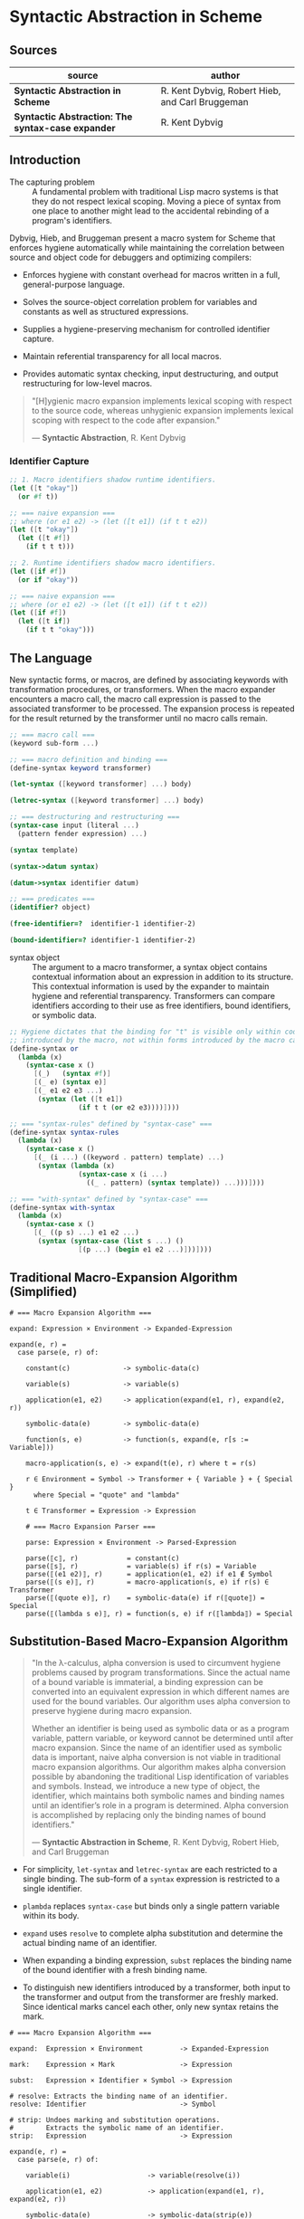* Syntactic Abstraction in Scheme

** Sources

| source                                            | author                                          |
|---------------------------------------------------+-------------------------------------------------|
| *Syntactic Abstraction in Scheme*                 | R. Kent Dybvig, Robert Hieb, and Carl Bruggeman |
| *Syntactic Abstraction: The syntax-case expander* | R. Kent Dybvig                                  |

** Introduction

- The capturing problem :: A fundamental problem with traditional Lisp macro systems is
  that they do not respect lexical scoping. Moving a piece of syntax from one place to
  another might lead to the accidental rebinding of a program's identifiers.

Dybvig, Hieb, and Bruggeman present a macro system for Scheme that enforces hygiene automatically
while maintaining the correlation between source and object code for debuggers and optimizing
compilers:

- Enforces hygiene with constant overhead for macros written in a full, general-purpose language.

- Solves the source-object correlation problem for variables and constants as well as structured
  expressions.

- Supplies a hygiene-preserving mechanism for controlled identifier capture.

- Maintain referential transparency for all local macros.

- Provides automatic syntax checking, input destructuring, and output restructuring for low-level
  macros.

#+begin_quote
  "[H]ygienic macro expansion implements lexical scoping with respect to the source code,
   whereas unhygienic expansion implements lexical scoping with respect to the code
   after expansion."

  — *Syntactic Abstraction*, R. Kent Dybvig
#+end_quote

*** Identifier Capture

#+begin_src scheme
  ;; 1. Macro identifiers shadow runtime identifiers.
  (let ([t "okay"])
    (or #f t))

  ;; === naive expansion ===
  ;; where (or e1 e2) -> (let ([t e1]) (if t t e2))
  (let ([t "okay"])
    (let ([t #f])
      (if t t t)))

  ;; 2. Runtime identifiers shadow macro identifiers.
  (let ([if #f])
    (or if "okay"))

  ;; === naive expansion ===
  ;; where (or e1 e2) -> (let ([t e1]) (if t t e2))
  (let ([if #f])
    (let ([t if])
      (if t t "okay")))
#+end_src

** The Language

New syntactic forms, or macros, are defined by associating keywords with transformation
procedures, or transformers. When the macro expander encounters a macro call, the macro
call expression is passed to the associated transformer to be processed. The expansion
process is repeated for the result returned by the transformer until no macro calls remain.

#+begin_src scheme
  ;; === macro call ===
  (keyword sub-form ...)

  ;; === macro definition and binding ===
  (define-syntax keyword transformer)

  (let-syntax ([keyword transformer] ...) body)

  (letrec-syntax ([keyword transformer] ...) body)

  ;; === destructuring and restructuring ===
  (syntax-case input (literal ...)
    (pattern fender expression) ...)

  (syntax template)

  (syntax->datum syntax)

  (datum->syntax identifier datum)

  ;; === predicates ===
  (identifier? object)

  (free-identifier=?  identifier-1 identifier-2)

  (bound-identifier=? identifier-1 identifier-2)
#+end_src

- syntax object :: The argument to a macro transformer, a syntax object contains contextual
  information about an expression in addition to its structure. This contextual information
  is used by the expander to maintain hygiene and referential transparency. Transformers can
  compare identifiers according to their use as free identifiers, bound identifiers, or
  symbolic data.

#+begin_src scheme
  ;; Hygiene dictates that the binding for "t" is visible only within code
  ;; introduced by the macro, not within forms introduced by the macro call.
  (define-syntax or
    (lambda (x)
      (syntax-case x ()
        [(_)   (syntax #f)]
        [(_ e) (syntax e)]
        [(_ e1 e2 e3 ...)
         (syntax (let ([t e1])
                   (if t t (or e2 e3))))])))

  ;; === "syntax-rules" defined by "syntax-case" ===
  (define-syntax syntax-rules
    (lambda (x)
      (syntax-case x ()
        [(_ (i ...) ((keyword . pattern) template) ...)
         (syntax (lambda (x)
                   (syntax-case x (i ...)
                     ((_ . pattern) (syntax template)) ...)))])))

  ;; === "with-syntax" defined by "syntax-case" ===
  (define-syntax with-syntax
    (lambda (x)
      (syntax-case x ()
        [(_ ((p s) ...) e1 e2 ...)
         (syntax (syntax-case (list s ...) ()
                   [(p ...) (begin e1 e2 ...)]))])))
#+end_src

** Traditional Macro-Expansion Algorithm (Simplified)

#+begin_example
  # === Macro Expansion Algorithm ===

  expand: Expression × Environment -> Expanded-Expression

  expand(e, r) =
    case parse(e, r) of:

      constant(c)             -> symbolic-data(c)

      variable(s)             -> variable(s)

      application(e1, e2)     -> application(expand(e1, r), expand(e2, r))

      symbolic-data(e)        -> symbolic-data(e)

      function(s, e)          -> function(s, expand(e, r[s := Variable]))

      macro-application(s, e) -> expand(t(e), r) where t = r(s)

      r ∈ Environment = Symbol -> Transformer + { Variable } + { Special }
        where Special = "quote" and "lambda"

      t ∈ Transformer = Expression -> Expression

      # === Macro Expansion Parser ===

      parse: Expression × Environment -> Parsed-Expression

      parse(⟦c⟧, r)            = constant(c)
      parse(⟦s⟧, r)            = variable(s) if r(s) = Variable
      parse(⟦(e1 e2)⟧, r)      = application(e1, e2) if e1 ∉ Symbol
      parse(⟦(s e)⟧, r)        = macro-application(s, e) if r(s) ∈ Transformer
      parse(⟦(quote e)⟧, r)    = symbolic-data(e) if r(⟦quote⟧) = Special
      parse(⟦(lambda s e)⟧, r) = function(s, e) if r(⟦lambda⟧) = Special
#+end_example

** Substitution-Based Macro-Expansion Algorithm

#+begin_quote
  "In the λ-calculus, alpha conversion is used to circumvent hygiene problems caused
   by program transformations. Since the actual name of a bound variable is immaterial,
   a binding expression can be converted into an equivalent expression in which different
   names are used for the bound variables. Our algorithm uses alpha conversion to
   preserve hygiene during macro expansion.

   Whether an identifier is being used as symbolic data or as a program variable,
   pattern variable, or keyword cannot be determined until after macro expansion. Since
   the name of an identifier used as symbolic data is important, naive alpha conversion
   is not viable in traditional macro expansion algorithms. Our algorithm makes alpha
   conversion possible by abandoning the traditional Lisp identification of variables
   and symbols. Instead, we introduce a new type of object, the identifier, which
   maintains both symbolic names and binding names until an identifier’s role in a
   program is determined. Alpha conversion is accomplished by replacing only the binding
   names of bound identifiers."

  — *Syntactic Abstraction in Scheme*, R. Kent Dybvig, Robert Hieb, and Carl Bruggeman
#+end_quote

- For simplicity, ~let-syntax~ and ~letrec-syntax~ are each restricted to a single binding.
  The sub-form of a ~syntax~ expression is restricted to a single identifier.

- ~plambda~ replaces ~syntax-case~ but binds only a single pattern variable within its body.

- ~expand~ uses ~resolve~ to complete alpha substitution and determine the actual binding
  name of an identifier.

- When expanding a binding expression, ~subst~ replaces the binding name of the bound
  identifier with a fresh binding name.

- To distinguish new identifiers introduced by a transformer, both input to the transformer
  and output from the transformer are freshly marked. Since identical marks cancel each other,
  only new syntax retains the mark.

#+begin_example
  # === Macro Expansion Algorithm ===

  expand:  Expression × Environment         -> Expanded-Expression

  mark:    Expression × Mark                -> Expression

  subst:   Expression × Identifier × Symbol -> Expression

  # resolve: Extracts the binding name of an identifier.
  resolve: Identifier                       -> Symbol

  # strip: Undoes marking and substitution operations.
  #        Extracts the symbolic name of an identifier.
  strip:   Expression                       -> Expression

  expand(e, r) =
    case parse(e, r) of:

      variable(i)                   -> variable(resolve(i))

      application(e1, e2)           -> application(expand(e1, r), expand(e2, r))

      symbolic-data(e)              -> symbolic-data(strip(e))

      syntax-data(e)                -> symbolic-data(e)

      function(i, e)                -> function(s, expand(subst(e, i, s), r'))
                                         where r' = r[s := Variable] and s is fresh

      pfunction(i, e)               -> function(s, expand(subst(e, i, s), r'))
                                         where r' = r[s := PVariable] and s is fresh

      macro-application(i, e)       -> expand(mark(t(mark(e, m)), m), r)
                                         where t = r(resolve(i)) and m is fresh

      syntax-binding(i, e1, e2)     -> expand(subst(e2, i, s), r[s := t])
                                         where t = eval(expand(e1, r)) and s is fresh

      rec-syntax-binding(i, e1, e2) -> expand(subst(e2, i, s), r[s := t])
                                         where t = eval(expand(subst(e1, i, s), r)) and s is fresh

      Environment = Symbol -> Transformer + { Variable } + { PVariable } + { Special }

  # === Macro-Expansion Parser ===

  parse: Expression × Environment -> Parsed-Expression

  parse(⟦c⟧, r)                       = symbolic-data(c)
  parse(⟦i⟧, r)                       = variable(i) if r(resolve(i)) = Variable
  parse(⟦(e1 e2)⟧, r)                 = application(e1, e2) if e1 ∉ Symbol
  parse(⟦(i e)⟧, r)                   = application(i, e) if r(resolve(i)) = Variable
  parse(⟦i e⟧, r)                     = macro-application(i, e) if r(resolve(i)) ∈ Transformer
  parse(⟦(quote e)⟧, r)               = symbolic-data(e) if r(⟦quote⟧) = Special
  parse(⟦(lambda i e)⟧, r)            = function(i, e) if r(⟦lambda⟧) = Special
  parse(⟦(plambda i e)⟧, r)           = pfunction(i, e) if r(⟦plambda⟧) = Special
  parse(⟦(syntax i)⟧, r)              = syntax-data(i) if r(resolve(i)) ≠ PVariable
  parse(⟦(syntax i)⟧, r)              = variable(i) if r(resolve(i)) = PVariable
  parse(⟦(let-syntax (i e1) e2)⟧, r)  = syntax-binding(i, e1, e2) if r(⟦let-syntax⟧) = Special
  parse(⟦letrec-syntax (i e1) e2⟧, r) = rec-syntax-binding(i, e1, e2) if r(⟦letrec-syntax⟧) = Special
#+end_example

- identifier :: An ordered triple: ~<original name, binding name, {mark ...}>~

#+begin_src scheme
  ;; Substitution and marking prevent the binding for "if" in the source expression
  ;; from interfering with the macro's use of "if" and the macro's binding for "t"
  ;; from interfering with the source expression's reference to "t".

  (let ([if #f])
    (or if t))

  ;; - expands ->

  (<let let {}> ([<if if {}> #f])
    (<or or {}> <if if {}> <t t {}>))

  ;; - expands ->

  (let ([G1 #f])
    (<or or {}> <if G1 {}> <t t {}>))

  ;; - expands ->
  ;; The transformer for "or" is invoked. Identifiers in its input are marked "m₁".

  (let ([G1 #f])
    (<or or {m₁}> <if G1 {m₁}> <t t {m₁}>))

  ;; - expands ->

  (let ([G1 #f])
    (<let let {}> ([<t t {}> <if G1 {m₁}>])
      (<if if {}> <t t {}> <t t {}> <t t {m₁}>)))

  ;; - expands ->
  ;; Within the output of the "or" transformer, identifiers not marked "m₁"
  ;; are marked "m₁". Identical marks cancel.

  (let ([G1 #f])
    (<let let {m₁}> ([<t t {m₁}> <if G1 {}>])
      (<if if {m₁}> <t t {m₁}> <t t {m₁}> <t t {}>)))

  ;; - expands ->

  (let ([G1 #f])
    (let ([G2 <if G1 {}>])
      (<if if {m₁}> <t G2 {m₁}> <t G2 {m₁}> <t t {}>)))

  ;; - expands ->

  (let ([G1 #f])
    (let ([G2 G1])
      (<if if {m₁}> <t G2 {m₁}> <t G2 {m₁}> <t t {}>)))

  ;; - expands ->

  (let ([G1 #f])
    (let ([G2 G1])
      (if <t G2 {m₁}> <t G2 {m₁}> <t t {}>)))

  ;; - expands ->

  (let ([G1 #f])
    (let ([G2 G1])
      (if G2 G2 t)))
#+end_src

** Implementing ~syntax-case~ (simplified)

#+begin_src scheme
  ;; === representations ===

  (define-record syntax-object (expr wrap))

  (define-record mark '())

  (define-record subst (sym mark* label))

  (define-record label '())

  (define-record binding (type value))

  ;; === fresh names ===

  (define gen-var
    (let ([n 0])
      (lambda (id)
        (set! n (+ n 1))
        (let ([name (syntax-object-expr id)])
          (string->symbol (format "~s.~s" name n))))))

  ;; === stripping syntax objects ===

  (define strip
    (lambda (x)
      (cond
        [(syntax-object? x)
         (if (top-marked? (syntax-object-wrap x))
             (syntax-object-expr x)
             (strip (syntax-object-expr x)))]
        [(pair? x)
         (let ([a (strip (car x))] [d (strip (cdr x))])
           (if (and (eq? a (car x)) (eq? d (cdr x)))
               x
              (cons a d)))]
        [else x])))

  (define top-mark (make-mark))

  (define top-marked?
    (lambda (wrap)
      (and (not (null? wrap))
           (or (eq? (car wrap) top-mark)
               (top-marked? (cdr wrap))))))

  ;; === syntax errors ===

  (define syntax-error
    (lambda (object message)
      (error #f "~a ~s" message (strip object))))

  ;; === structural predicates ===

  (define identifier?
    (lambda (x)
      (and (syntax-object? x)
           (symbol? (syntax-object-expr x)))))

  (define self-evaluating?
    (lambda (x)
      (or (boolean? x) (number? x) (string? x) (char? x))))

  ;; === creating wraps ===

  (define add-mark
    (lambda (mark x)
      (extend-wrap (list mark) x)))

  (define add-subst
    (lambda (id label x)
      (extend-wrap (list (make-subst (syntax-object-expr id)
                         (wrap-marks (syntax-object-wrap id))
                         label))
                   x)))

  (define extend-wrap
    (lambda (wrap x)
      (if (syntax-object? x)
          (make-syntax-object (syntax-object-expr x)
                              (join-wraps wrap (syntax-object-wrap x)))
          (make-syntax-object x wrap))))

  (define join-wraps
    (lambda (wrap1 wrap2)
      (cond
        [(null? wrap1) wrap2]
        [(null? wrap2) wrap1]
        [else (let loop ([w (car wrap1)] [w* (cdr wrap1)])
                (if (null? w*)
                    (if (and (mark? w) (eq? (car wrap2) w))
                        (cdr wrap2)
                        (cons w wrap2))
                    (cons w (loop (car w*) (cdr w*)))))])))

  ;; === manipulating environments ===

  (define extend-env
    (lambda (label binding env)
      (cons (cons label binding) env)))

  ;; === identifier resolution ===

  (define id-binding
    (lambda (id r)
      (label-binding id (id-label id) r)))

  (define id-label
    (lambda (id)
      (let ([sym (syntax-object-expr id)]
            [wrap (syntax-object-wrap id)])
        (let search ([wrap wrap] [mark* (wrap-marks wrap)])
          (if (null? wrap)
              (syntax-error id "undefined identifier")
              (let ([w0 (car wrap)])
                (if (mark? w0)
                    (search (cdr wrap) (cdr mark*))
                    (if (and (eq? (subst-sym w0) sym)
                             (same-marks? (subst-mark* w0) mark*))
                        (subst-label w0)
                        (search (cdr wrap) mark*)))))))))

  (define wrap-marks
    (lambda (wrap)
      (if (null? wrap)
          '()
          (let ([w0 (car wrap)])
            (if (mark? w0)
                (cons w0 (wrap-marks (cdr wrap)))
                (wrap-marks (cdr wrap)))))))

  (define same-marks?
    (lambda (m1* m2*)
      (if (null? m1*)
          (null? m2*)
          (and (not (null? m2*))
               (eq? (car m1*) (car m2*))
               (same-marks? (cdr m1*) (cdr m2*))))))

  (define label-binding
    (lambda (id label r)
      (let ([a (assq label r)])
        (if a
            (cdr a)
            (syntax-error id "displaced lexical")))))

  ;; === the expander ===
  ;; Bootstraps one version of the syntax expander by using another.

  (define exp
    (lambda (x r mr)
      (syntax-case x ()
        [id
         (identifier? #'id)
         (let ([b (id-binding #'id r)])
           (case (binding-type b)
             [(macro) (exp (exp-macro (binding-value b) x) r mr)]
             [(lexical) (binding-value b)]
             [else (syntax-error x "invalid syntax")]))]
        [(e0 e1 ...)
         (identifier? #'e0)
         (let ([b (id-binding #'e0 r)])
           (case (binding-type b)
             [(macro) (exp (exp-macro (binding-value b) x) r mr)]
             [(lexical) '(,(binding-value b) ,@(exp-exprs #'(e1 ...) r mr))]
             [(core) (exp-core (binding-value b) x r mr)]
             [else (syntax-error x "invalid syntax")]))]
        [(e0 e1 ...) '(,(exp #'e0 r mr) ,@(exp-exprs #'(e1 ...) r mr))]
        [_ (let ([d (strip x)])
             (if (self-evaluating? d)
                 d
                 (syntax-error x "invalid syntax")))])))

  (define exp-macro
    (lambda (p x)
      (let ([m (make-mark)])
        (add-mark m (p (add-mark m x))))))

  (define exp-core
    (lambda (p x r mr)
      (p x r mr)))

  (define exp-exprs
    (lambda (x* r mr)
      (map (lambda (x) (exp x r mr)) x*)))

  ;; === core transformers ===

  (define exp-quote
    (lambda (x r mr)
      (syntax-case x ()
        [(_ d) '(quote ,(strip #'d))])))

  (define exp-if
    (lambda (x r mr)
      (syntax-case x ()
        [(_ e1 e2 e3)
         '(if ,(exp #'e1 r mr)
              ,(exp #'e2 r mr)
              ,(exp #'e3 r mr))])))

  (define exp-lambda
    (lambda (x r mr)
      (syntax-case x ()
        [(_ (var) body)
         (let ([label (make-label)] [new-var (gen-var #'var)])
           '(lambda (,new-var)
              ,(exp (add-subst #’var label #’body)
                    (extend-env label
                                (make-binding ’lexical new-var)
                                r)
                    mr)))])))

  (define exp-let
    (lambda (x r mr)
      (syntax-case x ()
        [(_ ([var expr]) body)
         (let ([label (make-label)] [new-var (gen-var #'var)])
           '(let ([,new-var ,(exp #'expr r mr)])
              ,(exp (add-subst #'var label #'body)
                    (extend-env label
                                (make-binding 'lexical new-var)
                                r)
                    mr)))])))

  (define exp-letrec-syntax
    (lambda (x r mr)
      (syntax-case x ()
        [(_ ((kwd expr)) body)
         (let ([label (make-label)])
           (let ([b (make-binding 'macro
                                  (eval (exp (add-subst #'kwd label #'expr) mr mr)))])
             (exp (add-subst #'kwd label #'body)
                  (extend-env label b r)
                  (extend-env label b mr))))])))

  ;; === parsing and constructing syntax objects ===
  ;; The following low-level operators can be used as the basis implementation
  ;; for pattern matching.

  (define syntax-pair?
    (lambda (x)
      (pair? (syntax-object-expr x))))

  (define syntax-car
    (lambda (x)
      (extend-wrap (syntax-object-wrap x)
                   (car (syntax-object-expr x)))))

  (define syntax-cdr
    (lambda (x)
      (extend-wrap (syntax-object-wrap x)
                   (cdr (syntax-object-expr x)))))

  (define exp-syntax
    (lambda (x r mr)
      (syntax-case x ()
        [(_ t) '(quote ,#'t)])))

  ;; === comparing identifiers ===

  (define free-identifier=?
    (lambda (x y)
      (eq? (id-label x) (id-label y))))

  (define bound-identifier=?
    (lambda (x y)
      (and (eq? (syntax-object-expr x) (syntax-object-expr y))
           (same-marks? (wrap-marks (syntax-object-wrap x))
                        (wrap-marks (syntax-object-wrap y))))))

  ;; === conversions ===

  (define datum->syntax
    (lambda (template-id x)
      (make-syntax-object x (syntax-object-wrap template-id))))

  (define syntax->datum strip)

  ;; === start expansion ===

  (define expand
    (lambda (x)
      (let-values ([(wrap env) (initial-wrap-and-env)])
        (exp (make-syntax-object x wrap) env env))))

  (define initial-wrap-and-env
    (lambda ()
      (define id-binding*
        '((quote . ,(make-binding 'core exp-quote))
          (if . ,(make-binding 'core exp-if))
          (lambda . ,(make-binding 'core exp-lambda))
          (let . ,(make-binding 'core exp-let))
          (letrec-syntax . ,(make-binding 'core exp-letrec-syntax))
          (identifier? . ,(make-binding 'lexical 'identifier?))
          (free-identifier=? . ,(make-binding 'lexical 'free-identifier=?))
          (bound-identifier=? . ,(make-binding 'lexical 'bound-identifier=?))
          (datum->syntax . ,(make-binding 'lexical 'datum->syntax))
          (syntax->datum . ,(make-binding 'lexical 'syntax->datum))
          (syntax-error . ,(make-binding 'lexical 'syntax-error))
          (syntax-pair? . ,(make-binding 'lexical 'syntax-pair?))
          (syntax-car . ,(make-binding 'lexical 'syntax-car))
          (syntax-cdr . ,(make-binding 'lexical 'syntax-cdr))
          (syntax . ,(make-binding 'core exp-syntax))
          (list . ,(make-binding 'core 'list))))
      (let ([label* (map (lambda (x) (make-label)) id-binding*)])
        (values '(,@(map (lambda (sym label)
                           (make-subst sym (list top-mark) label))
                         (map car id-binding*)
                         label*)
                  ,top-mark)
                 (map cons label* (map cdr id-binding*))))))
#+end_src
